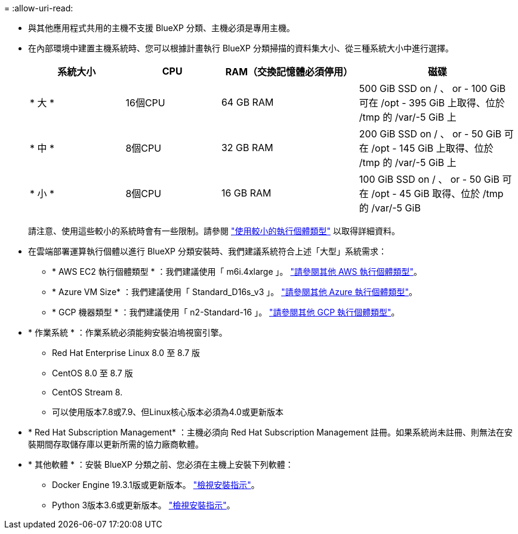 = 
:allow-uri-read: 


* 與其他應用程式共用的主機不支援 BlueXP 分類、主機必須是專用主機。


* 在內部環境中建置主機系統時、您可以根據計畫執行 BlueXP 分類掃描的資料集大小、從三種系統大小中進行選擇。
+
[cols="18,18,26,30"]
|===
| 系統大小 | CPU | RAM（交換記憶體必須停用） | 磁碟 


| * 大 * | 16個CPU | 64 GB RAM | 500 GiB SSD on / 、 or - 100 GiB 可在 /opt - 395 GiB 上取得、位於 /tmp 的 /var/-5 GiB 上 


| * 中 * | 8個CPU | 32 GB RAM | 200 GiB SSD on / 、 or - 50 GiB 可在 /opt - 145 GiB 上取得、位於 /tmp 的 /var/-5 GiB 上 


| * 小 * | 8個CPU | 16 GB RAM | 100 GiB SSD on / 、 or - 50 GiB 可在 /opt - 45 GiB 取得、位於 /tmp 的 /var/-5 GiB 
|===
+
請注意、使用這些較小的系統時會有一些限制。請參閱 link:concept-cloud-compliance.html#using-a-smaller-instance-type["使用較小的執行個體類型"] 以取得詳細資料。

* 在雲端部署運算執行個體以進行 BlueXP 分類安裝時、我們建議系統符合上述「大型」系統需求：
+
** * AWS EC2 執行個體類型 * ：我們建議使用「 m6i.4xlarge 」。 link:reference-instance-types.html#aws-instance-types["請參閱其他 AWS 執行個體類型"^]。
** * Azure VM Size* ：我們建議使用「 Standard_D16s_v3 」。 link:reference-instance-types.html#azure-instance-types["請參閱其他 Azure 執行個體類型"^]。
** * GCP 機器類型 * ：我們建議使用「 n2-Standard-16 」。 link:reference-instance-types.html#gcp-instance-types["請參閱其他 GCP 執行個體類型"^]。


* * 作業系統 * ：作業系統必須能夠安裝泊塢視窗引擎。
+
** Red Hat Enterprise Linux 8.0 至 8.7 版
** CentOS 8.0 至 8.7 版
** CentOS Stream 8.
** 可以使用版本7.8或7.9、但Linux核心版本必須為4.0或更新版本


* * Red Hat Subscription Management* ：主機必須向 Red Hat Subscription Management 註冊。如果系統尚未註冊、則無法在安裝期間存取儲存庫以更新所需的協力廠商軟體。
* * 其他軟體 * ：安裝 BlueXP 分類之前、您必須在主機上安裝下列軟體：
+
** Docker Engine 19.3.1版或更新版本。 https://docs.docker.com/engine/install/["檢視安裝指示"^]。
** Python 3版本3.6或更新版本。 https://www.python.org/downloads/["檢視安裝指示"^]。



